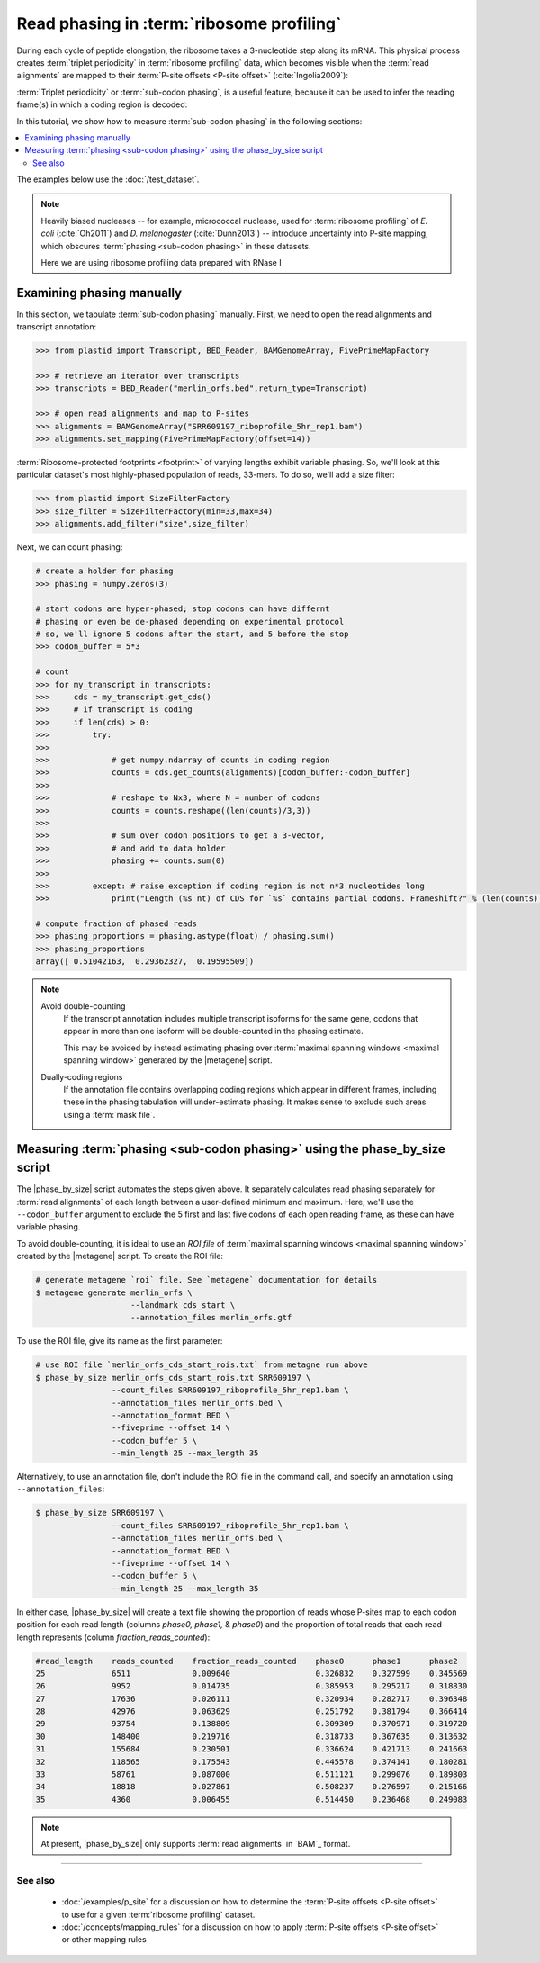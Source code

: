Read phasing in :term:`ribosome profiling`
==========================================

During each cycle of peptide elongation, the ribosome takes a 3-nucleotide
step along its mRNA. This physical process creates
:term:`triplet periodicity` in :term:`ribosome profiling` data, which
becomes visible when the :term:`read alignments`  are mapped
to their :term:`P-site offsets <P-site offset>` (:cite:`Ingolia2009`):

.. TODO: phasing figure

.. figure: 
   :alt: Ribosome phasing genome browser examples
   :figclass: captionfigure

   :term:`Triplet periodicity` across a coding region in :doc:`/test_dataset`


:term:`Triplet periodicity` or :term:`sub-codon phasing`, is a useful
feature, because it can be used to infer the reading frame(s) in which
a coding region is decoded:

.. TODO: insert phasing chart figure

.. figure:
   :alt: Phasing differs between reading frames
   :figclass: captionfgure

   :term:`triplet periodicity` provides unique signatures of reading frames




In this tutorial, we show how to measure :term:`sub-codon phasing` in the 
following sections:

.. contents::
   :local:

The examples below use the :doc:`/test_dataset`.

.. note::

   Heavily biased nucleases -- for example, micrococcal
   nuclease, used for :term:`ribosome profiling` of  *E. coli* (:cite:`Oh2011`)
   and *D. melanogaster* (:cite:`Dunn2013`) -- introduce uncertainty into
   P-site mapping, which obscures :term:`phasing <sub-codon phasing>`
   in these datasets.
   
   Here we are using ribosome profiling data prepared with RNase I 


.. _examples-phasing-manual

Examining phasing manually
..........................

In this section, we tabulate :term:`sub-codon phasing` manually.
First, we need to open the read alignments and transcript annotation:

.. code-block:: python

   >>> from plastid import Transcript, BED_Reader, BAMGenomeArray, FivePrimeMapFactory

   >>> # retrieve an iterator over transcripts
   >>> transcripts = BED_Reader("merlin_orfs.bed",return_type=Transcript)

   >>> # open read alignments and map to P-sites
   >>> alignments = BAMGenomeArray("SRR609197_riboprofile_5hr_rep1.bam")
   >>> alignments.set_mapping(FivePrimeMapFactory(offset=14))

:term:`Ribosome-protected footprints <footprint>` of varying lengths exhibit
variable phasing. So, we'll look at this particular dataset's most highly-phased
population of reads, 33-mers. To do so, we'll add a size filter:

.. code-block:: python

   >>> from plastid import SizeFilterFactory
   >>> size_filter = SizeFilterFactory(min=33,max=34)
   >>> alignments.add_filter("size",size_filter)


Next, we can count phasing:

.. code-block:: python

   # create a holder for phasing
   >>> phasing = numpy.zeros(3)
   
   # start codons are hyper-phased; stop codons can have differnt
   # phasing or even be de-phased depending on experimental protocol
   # so, we'll ignore 5 codons after the start, and 5 before the stop
   >>> codon_buffer = 5*3

   # count
   >>> for my_transcript in transcripts:
   >>>     cds = my_transcript.get_cds()
   >>>     # if transcript is coding
   >>>     if len(cds) > 0: 
   >>>         try:
   >>>
   >>>             # get numpy.ndarray of counts in coding region
   >>>             counts = cds.get_counts(alignments)[codon_buffer:-codon_buffer]
   >>>
   >>>             # reshape to Nx3, where N = number of codons
   >>>             counts = counts.reshape((len(counts)/3,3))
   >>>
   >>>             # sum over codon positions to get a 3-vector,
   >>>             # and add to data holder
   >>>             phasing += counts.sum(0)
   >>>
   >>>         except: # raise exception if coding region is not n*3 nucleotides long
   >>>             print("Length (%s nt) of CDS for `%s` contains partial codons. Frameshift?" % (len(counts),my_transcript.get_name()))

   # compute fraction of phased reads
   >>> phasing_proportions = phasing.astype(float) / phasing.sum()
   >>> phasing_proportions
   array([ 0.51042163,  0.29362327,  0.19595509])

.. note::

   Avoid double-counting
      If the transcript annotation includes multiple transcript isoforms
      for the same gene, codons that appear in more than one isoform will
      be double-counted in the phasing estimate.
      
      This may be avoided by instead estimating phasing over
      :term:`maximal spanning windows <maximal spanning window>` generated
      by the |metagene| script.
   
   Dually-coding regions
      If the annotation file contains overlapping coding regions which appear
      in different frames, including these in the phasing tabulation will 
      under-estimate phasing. It makes sense to exclude such areas using a
      :term:`mask file`.


.. _examples-phasing-script

Measuring :term:`phasing <sub-codon phasing>` using the phase_by_size script
............................................................................

The |phase_by_size| script automates the steps given above. It separately
calculates read phasing separately for :term:`read alignments` of each length
between a user-defined minimum and maximum. Here, we'll use the 
``--codon_buffer`` argument to exclude the 5 first and last five codons of each
open reading frame, as these can have variable phasing. 

To avoid double-counting, it is ideal to use an *ROI file* of
:term:`maximal spanning windows <maximal spanning window>` created by the 
|metagene| script. To create the ROI file:

.. code-block:: shell

   # generate metagene `roi` file. See `metagene` documentation for details
   $ metagene generate merlin_orfs \
                       --landmark cds_start \
                       --annotation_files merlin_orfs.gtf

To use the ROI file, give its name as the first parameter:

.. code-block:: shell

   # use ROI file `merlin_orfs_cds_start_rois.txt` from metagne run above
   $ phase_by_size merlin_orfs_cds_start_rois.txt SRR609197 \
                   --count_files SRR609197_riboprofile_5hr_rep1.bam \
                   --annotation_files merlin_orfs.bed \
                   --annotation_format BED \
                   --fiveprime --offset 14 \
                   --codon_buffer 5 \
                   --min_length 25 --max_length 35

Alternatively, to use an annotation file, don't include the ROI file in the
command call, and specify an annotation using ``--annotation_files``:

.. code-block:: shell

   $ phase_by_size SRR609197 \
                   --count_files SRR609197_riboprofile_5hr_rep1.bam \
                   --annotation_files merlin_orfs.bed \
                   --annotation_format BED \
                   --fiveprime --offset 14 \
                   --codon_buffer 5 \
                   --min_length 25 --max_length 35

In either case, |phase_by_size| will create a text file showing the proportion
of reads whose P-sites map to each codon position for each read length (columns
*phase0, phase1,* & *phase0*) and the proportion of total reads that
each read length represents (column *fraction_reads_counted*):

.. TODO: Add visual of output

.. code-block:: shell

   #read_length    reads_counted    fraction_reads_counted    phase0      phase1      phase2
   25              6511             0.009640                  0.326832    0.327599    0.345569
   26              9952             0.014735                  0.385953    0.295217    0.318830
   27              17636            0.026111                  0.320934    0.282717    0.396348
   28              42976            0.063629                  0.251792    0.381794    0.366414
   29              93754            0.138809                  0.309309    0.370971    0.319720
   30              148400           0.219716                  0.318733    0.367635    0.313632
   31              155684           0.230501                  0.336624    0.421713    0.241663
   32              118565           0.175543                  0.445578    0.374141    0.180281
   33              58761            0.087000                  0.511121    0.299076    0.189803
   34              18818            0.027861                  0.508237    0.276597    0.215166
   35              4360             0.006455                  0.514450    0.236468    0.249083


.. note::

   At present, |phase_by_size| only supports :term:`read alignments`
   in `BAM`_ format.

-------------------------------------------------------------------------------

See also
--------
 - :doc:`/examples/p_site` for a discussion on how to determine the
   :term:`P-site offsets <P-site offset>` to use for a given
   :term:`ribosome profiling` dataset.
 - :doc:`/concepts/mapping_rules` for a discussion on how to apply
   :term:`P-site offsets <P-site offset>` or other mapping rules
